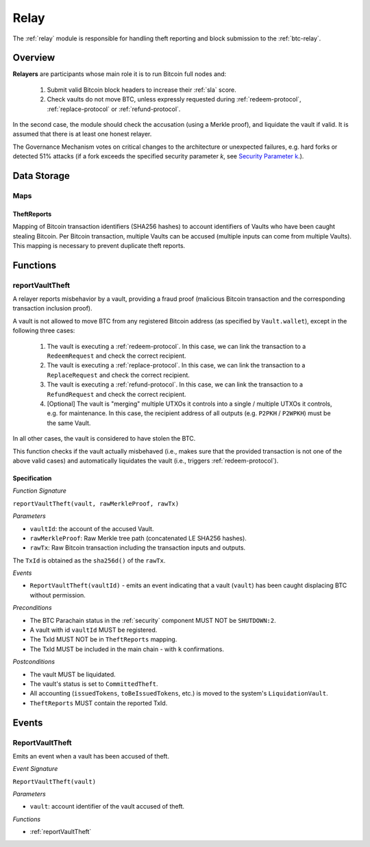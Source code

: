 .. _relay:

Relay
=====

The :ref:`relay` module is responsible for handling theft reporting and block submission to the :ref:`btc-relay`. 

Overview
~~~~~~~~

**Relayers** are participants whose main role it is to run Bitcoin full nodes and:
    
    1. Submit valid Bitcoin block headers to increase their :ref:`sla` score.
    2. Check vaults do not move BTC, unless expressly requested during :ref:`redeem-protocol`, :ref:`replace-protocol` or :ref:`refund-protocol`.

In the second case, the module should check the accusation (using a Merkle proof), and liquidate the vault if valid. 
It is assumed that there is at least one honest relayer.

The Governance Mechanism votes on critical changes to the architecture or unexpected failures, e.g. hard forks or detected 51% attacks (if a fork exceeds the specified security parameter *k*, see `Security Parameter k <https://interlay.gitlab.io/interbtc-spec/btcrelay-spec/security_performance/security.html#security-parameter-k>`_.). 

Data Storage
~~~~~~~~~~~~

Maps
----

TheftReports
.............

Mapping of Bitcoin transaction identifiers (SHA256 hashes) to account identifiers of Vaults who have been caught stealing Bitcoin.
Per Bitcoin transaction, multiple Vaults can be accused (multiple inputs can come from multiple Vaults). 
This mapping is necessary to prevent duplicate theft reports.

Functions
~~~~~~~~~

.. _reportVaultTheft:

reportVaultTheft
----------------

A relayer reports misbehavior by a vault, providing a fraud proof (malicious Bitcoin transaction and the corresponding transaction inclusion proof). 

A vault is not allowed to move BTC from any registered Bitcoin address (as specified by ``Vault.wallet``), except in the following three cases:

   1) The vault is executing a :ref:`redeem-protocol`. In this case, we can link the transaction to a ``RedeemRequest`` and check the correct recipient. 
   2) The vault is executing a :ref:`replace-protocol`. In this case, we can link the transaction to a ``ReplaceRequest`` and check the correct recipient. 
   3) The vault is executing a :ref:`refund-protocol`. In this case, we can link the transaction to a ``RefundRequest`` and check the correct recipient. 
   4) [Optional] The vault is "merging" multiple UTXOs it controls into a single / multiple UTXOs it controls, e.g. for maintenance. In this case, the recipient address of all outputs (e.g. ``P2PKH`` / ``P2WPKH``) must be the same Vault. 

In all other cases, the vault is considered to have stolen the BTC.

This function checks if the vault actually misbehaved (i.e., makes sure that the provided transaction is not one of the above valid cases) and automatically liquidates the vault (i.e., triggers :ref:`redeem-protocol`).

Specification
.............

*Function Signature*

``reportVaultTheft(vault, rawMerkleProof, rawTx)``

*Parameters*

* ``vaultId``: the account of the accused Vault.
* ``rawMerkleProof``: Raw Merkle tree path (concatenated LE SHA256 hashes).
* ``rawTx``: Raw Bitcoin transaction including the transaction inputs and outputs.

The ``TxId`` is obtained as the ``sha256d()`` of the ``rawTx``.

*Events*

* ``ReportVaultTheft(vaultId)`` - emits an event indicating that a vault (``vault``) has been caught displacing BTC without permission.

*Preconditions*

* The BTC Parachain status in the :ref:`security` component MUST NOT be ``SHUTDOWN:2``.
* A vault with id ``vaultId`` MUST be registered.
* The TxId MUST NOT be in ``TheftReports`` mapping.
* The TxId MUST be included in the main chain - with ``k`` confirmations.

*Postconditions*

* The vault MUST be liquidated.
* The vault's status is set to ``CommittedTheft``. 
* All accounting (``issuedTokens``, ``toBeIssuedTokens``, etc.) is moved to the system's ``LiquidationVault``.
* ``TheftReports`` MUST contain the reported TxId.

Events
~~~~~~~

ReportVaultTheft
----------------

Emits an event when a vault has been accused of theft.

*Event Signature*

``ReportVaultTheft(vault)``

*Parameters*

* ``vault``: account identifier of the vault accused of theft. 

*Functions*

* :ref:`reportVaultTheft`

